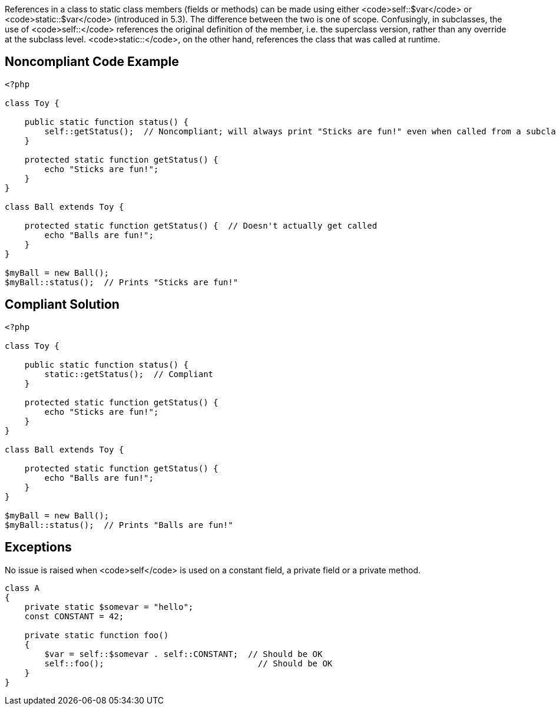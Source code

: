 References in a class to static class members (fields or methods) can be made using either <code>self::$var</code> or <code>static::$var</code> (introduced in 5.3). The difference between the two is one of scope. Confusingly, in subclasses, the use of <code>self::</code> references the original definition of the member, i.e. the superclass version, rather than any override at the subclass level. <code>static::</code>, on the other hand, references the class that was called at runtime.


== Noncompliant Code Example

----
<?php

class Toy {

    public static function status() {
        self::getStatus();  // Noncompliant; will always print "Sticks are fun!" even when called from a subclass which overrides this method;
    }

    protected static function getStatus() {
        echo "Sticks are fun!";
    }
}

class Ball extends Toy {

    protected static function getStatus() {  // Doesn't actually get called
        echo "Balls are fun!";
    }
}

$myBall = new Ball();
$myBall::status();  // Prints "Sticks are fun!"
----


== Compliant Solution

----
<?php

class Toy {

    public static function status() {
        static::getStatus();  // Compliant
    }

    protected static function getStatus() {
        echo "Sticks are fun!";
    }
}

class Ball extends Toy {

    protected static function getStatus() {
        echo "Balls are fun!";
    }
}

$myBall = new Ball();
$myBall::status();  // Prints "Balls are fun!"
----


== Exceptions

No issue is raised when <code>self</code> is used on a constant field, a private field or a private method.

----
class A
{
    private static $somevar = "hello";
    const CONSTANT = 42;

    private static function foo()
    {
        $var = self::$somevar . self::CONSTANT;  // Should be OK
        self::foo();                               // Should be OK
    }
}
----

